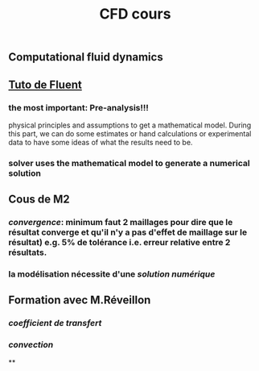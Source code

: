 #+TITLE: CFD cours

** Computational fluid dynamics
** [[https://confluence.cornell.edu/display/SIMULATION/FLUENT+Learning+Modules][Tuto de Fluent]]
*** the most important: *Pre-analysis*!!!
 physical principles and assumptions to get a mathematical model. 
During this part, we can do some estimates or hand calculations or experimental data to have some ideas of what the results need to be.
*** solver uses the mathematical model to generate a numerical solution
** Cous de M2
*** [[convergence]]: minimum faut 2 maillages pour dire que le résultat converge et qu'il n'y a pas d'effet de maillage sur le résultat) e.g. 5% de tolérance i.e. erreur relative entre 2 résultats.
*** la modélisation nécessite d'une [[solution numérique]]
** Formation avec M.Réveillon
*** [[coefficient de transfert]]
*** [[convection]]
**
